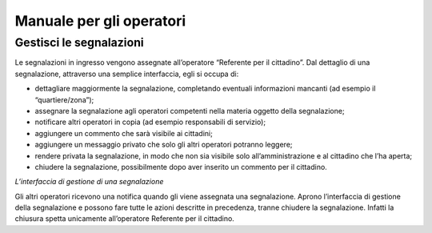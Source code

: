 
.. _h3846162056237f76803f10627221215f:

Manuale per gli operatori
*************************

.. _h68545712f3c317b13172146521b5729:

Gestisci le segnalazioni
========================

Le segnalazioni in ingresso vengono assegnate all’operatore “Referente per il cittadino”. Dal dettaglio di una segnalazione, attraverso una semplice interfaccia, egli si occupa di:

* dettagliare maggiormente la segnalazione, completando eventuali informazioni mancanti (ad esempio il “quartiere/zona”);

* assegnare la segnalazione agli operatori competenti nella materia oggetto della segnalazione;

* notificare altri operatori in copia (ad esempio responsabili di servizio);

* aggiungere un commento che sarà visibile ai cittadini;

* aggiungere un messaggio privato che solo gli altri operatori potranno leggere;

* rendere privata la segnalazione, in modo che non sia visibile solo all’amministrazione e al cittadino che l’ha aperta;

* chiudere la segnalazione, possibilmente dopo aver inserito un commento per il cittadino.

\ |IMG1|\ 

\ |STYLE0|\ 

Gli altri operatori ricevono una notifica quando gli viene assegnata una segnalazione. Aprono l’interfaccia di gestione della segnalazione e possono fare tutte le azioni descritte in precedenza, tranne chiudere la segnalazione. Infatti la chiusura spetta unicamente all’operatore Referente per il cittadino.


.. bottom of content


.. |STYLE0| replace:: *L’interfaccia di gestione di una segnalazione*

.. |IMG1| image:: static/Manuale_per_gli_operatori_1.png
   :height: 318 px
   :width: 624 px
